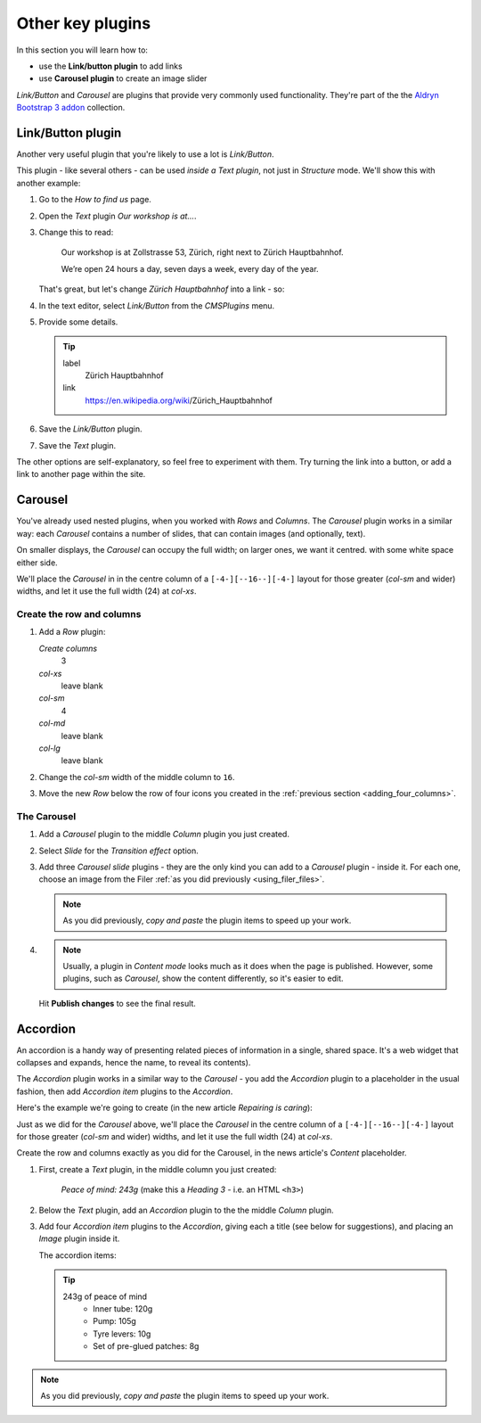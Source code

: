 ###########################################################
Other key plugins
###########################################################

In this section you will learn how to:

* use the **Link/button plugin** to add links
* use **Carousel plugin** to create an image slider

*Link/Button* and *Carousel* are plugins that provide very commonly used functionality. They're
part of the the `Aldryn Bootstrap 3 addon <https://github.com/aldryn/aldryn-bootstrap3/wiki>`_
collection.


******************
Link/Button plugin
******************

Another very useful plugin that you're likely to use a lot is *Link/Button*.

This plugin - like several others - can be used *inside a Text plugin*, not just in *Structure*
mode. We'll show this with another example:

#.  Go to the *How to find us* page.
#.  Open the *Text* plugin *Our workshop is at...*.
#.  Change this to read:

     Our workshop is at Zollstrasse 53, Zürich, right next to Zürich Hauptbahnhof.

     We’re open 24 hours a day, seven days a week, every day of the year.

    That's great, but let's change *Zürich Hauptbahnhof* into a link - so:

#.  In the text editor, select *Link/Button* from the *CMSPlugins* menu.

    .. todo:: add image

#.  Provide some details.

    .. tip::

        label
            Zürich Hauptbahnhof

        link
            https://en.wikipedia.org/wiki/Zürich_Hauptbahnhof

#.  Save the *Link/Button* plugin.

    ..  todo:: image of the link in the text

#.  Save the *Text* plugin.

The other options are self-explanatory, so feel free to experiment with them. Try turning the link
into a button, or add a link to another page within the site.


********
Carousel
********

You've already used nested plugins, when you worked with *Rows* and *Columns*. The *Carousel*
plugin works in a similar way: each *Carousel* contains a number of slides, that can contain images
(and optionally, text).

On smaller displays, the *Carousel* can occupy the full width; on larger ones, we want it centred.
with some white space either side.

We'll place the *Carousel* in in the centre column of a ``[-4-][--16--][-4-]`` layout for those
greater (*col-sm* and wider) widths, and let it use the full width (24) at *col-xs*.


Create the row and columns
==========================

#.  Add a *Row* plugin:

    *Create columns*
        3

    *col-xs*
        leave blank

    *col-sm*
        4

    *col-md*
        leave blank

    *col-lg*
        leave blank

#.  Change the *col-sm* width of the middle column to ``16``.


#.  Move the new *Row* below the row of four icons you created in the :ref:`previous section
    <adding_four_columns>`.


The Carousel
============

#.  Add a *Carousel* plugin to the middle *Column* plugin you just created.

#.  Select *Slide* for the *Transition effect* option.

#.  Add three *Carousel slide* plugins - they are the only kind you can add to a *Carousel* plugin -
    inside it. For each one, choose an image from the Filer :ref:`as you did previously
    <using_filer_files>`.

    .. note::

        As you did previously, *copy and paste* the plugin items to speed up your work.

#.  .. note::

        Usually, a plugin in *Content mode* looks much as it does when the page is published.
        However, some plugins, such as *Carousel*, show the content differently, so it's easier to
        edit.

    Hit **Publish changes** to see the final result.

.. image:: /user/tutorial/images/bootstrap_carousel.gif
    :alt: Bootstrap Carousel example
    :align: center


*********
Accordion
*********

An accordion is a handy way of presenting related pieces of information in a single, shared space.
It's a web widget that collapses and expands, hence the name, to reveal its contents).

The *Accordion* plugin works in a similar way to the *Carousel* - you add the *Accordion* plugin to
a placeholder in the usual fashion, then add *Accordion item* plugins to the *Accordion*.

Here's the example we're going to create (in the new article *Repairing is caring*):

.. todo:: animated gif of accordion

Just as we did for the *Carousel* above, we'll place the *Carousel* in the centre column of a
``[-4-][--16--][-4-]`` layout for those greater (*col-sm* and wider) widths, and let it use the
full width (24) at *col-xs*.

Create the row and columns exactly as you did for the Carousel, in the news article's *Content*
placeholder.

#.  First, create a *Text* plugin, in the middle column you just created:

        *Peace of mind: 243g* (make this a *Heading 3* - i.e. an HTML ``<h3>``)

#.  Below the *Text* plugin, add an *Accordion* plugin to the the middle *Column* plugin.

#.  Add four *Accordion item* plugins to the *Accordion*, giving each a title (see below for
    suggestions), and placing an *Image* plugin inside it.

    The accordion items:

    .. tip::

        243g of peace of mind
            * Inner tube: 120g

            * Pump: 105g

            * Tyre levers: 10g

            * Set of pre-glued patches: 8g


.. note::

    As you did previously, *copy and paste* the plugin items to speed up your work.

